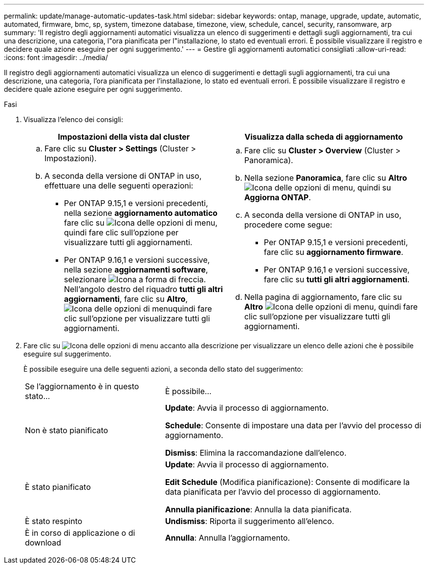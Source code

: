 ---
permalink: update/manage-automatic-updates-task.html 
sidebar: sidebar 
keywords: ontap, manage, upgrade, update, automatic, automated, firmware, bmc, sp, system, timezone database, timezone, view, schedule, cancel, security, ransomware, arp 
summary: 'Il registro degli aggiornamenti automatici visualizza un elenco di suggerimenti e dettagli sugli aggiornamenti, tra cui una descrizione, una categoria, l"ora pianificata per l"installazione, lo stato ed eventuali errori. È possibile visualizzare il registro e decidere quale azione eseguire per ogni suggerimento.' 
---
= Gestire gli aggiornamenti automatici consigliati
:allow-uri-read: 
:icons: font
:imagesdir: ../media/


[role="lead"]
Il registro degli aggiornamenti automatici visualizza un elenco di suggerimenti e dettagli sugli aggiornamenti, tra cui una descrizione, una categoria, l'ora pianificata per l'installazione, lo stato ed eventuali errori. È possibile visualizzare il registro e decidere quale azione eseguire per ogni suggerimento.

.Fasi
. Visualizza l'elenco dei consigli:
+
[cols="2"]
|===
| Impostazioni della vista dal cluster | Visualizza dalla scheda di aggiornamento 


 a| 
.. Fare clic su *Cluster > Settings* (Cluster > Impostazioni).
.. A seconda della versione di ONTAP in uso, effettuare una delle seguenti operazioni:
+
*** Per ONTAP 9.15,1 e versioni precedenti, nella sezione *aggiornamento automatico* fare clic su image:../media/icon_kabob.gif["Icona delle opzioni di menu"], quindi fare clic sull'opzione per visualizzare tutti gli aggiornamenti.
*** Per ONTAP 9.16,1 e versioni successive, nella sezione *aggiornamenti software*, selezionare image:icon_arrow.gif["Icona a forma di freccia"]. Nell'angolo destro del riquadro *tutti gli altri aggiornamenti*, fare clic su *Altro*, image:icon_kabob.gif["Icona delle opzioni di menu"]quindi fare clic sull'opzione per visualizzare tutti gli aggiornamenti.



 a| 
.. Fare clic su *Cluster > Overview* (Cluster > Panoramica).
.. Nella sezione *Panoramica*, fare clic su *Altro* image:../media/icon_kabob.gif["Icona delle opzioni di menu"], quindi su *Aggiorna ONTAP*.
.. A seconda della versione di ONTAP in uso, procedere come segue:
+
*** Per ONTAP 9.15,1 e versioni precedenti, fare clic su *aggiornamento firmware*.
*** Per ONTAP 9.16,1 e versioni successive, fare clic su *tutti gli altri aggiornamenti*.


.. Nella pagina di aggiornamento, fare clic su *Altro* image:../media/icon_kabob.gif["Icona delle opzioni di menu"], quindi fare clic sull'opzione per visualizzare tutti gli aggiornamenti.


|===
. Fare clic su image:../media/icon_kabob.gif["Icona delle opzioni di menu"] accanto alla descrizione per visualizzare un elenco delle azioni che è possibile eseguire sul suggerimento.
+
È possibile eseguire una delle seguenti azioni, a seconda dello stato del suggerimento:

+
[cols="35,65"]
|===


| Se l'aggiornamento è in questo stato... | È possibile... 


 a| 
Non è stato pianificato
 a| 
*Update*: Avvia il processo di aggiornamento.

*Schedule*: Consente di impostare una data per l'avvio del processo di aggiornamento.

*Dismiss*: Elimina la raccomandazione dall'elenco.



 a| 
È stato pianificato
 a| 
*Update*: Avvia il processo di aggiornamento.

*Edit Schedule* (Modifica pianificazione): Consente di modificare la data pianificata per l'avvio del processo di aggiornamento.

*Annulla pianificazione*: Annulla la data pianificata.



 a| 
È stato respinto
 a| 
*Undismiss*: Riporta il suggerimento all'elenco.



 a| 
È in corso di applicazione o di download
 a| 
*Annulla*: Annulla l'aggiornamento.

|===

